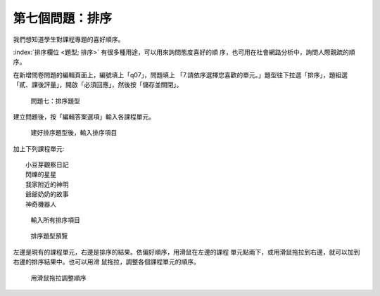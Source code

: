 第七個問題：排序
################

我們想知道學生對課程專題的喜好順序。

:index:`排序欄位 <題型; 排序>` 有很多種用途，可以用來詢問態度喜好的順
序，也可用在社會網路分析中，詢問人際親疏的順序。

在新增問卷問題的編輯頁面上，編號填上「q07」，問題填上
「7.請依序選擇您喜歡的單元。」題型往下拉選「排序」，題組選
「貳、課後評量」，開啟「必須回應」，然後按「儲存並關閉」。

.. figure:: images/03-03-04-order-01.png
    :alt: 問題七：排序題型
    :scale: 60%

    問題七：排序題型

建立問題後，按「編輯答案選項」輸入各課程單元。

.. figure:: images/03-03-04-order-02.png
    :alt: 建好排序題型後，輸入排序項目
    :scale: 60%

    建好排序題型後，輸入排序項目

加上下列課程單元::

    小豆芽觀察日記
    閃爍的星星
    我家附近的神明
    爺爺奶奶的故事
    神奇機器人

.. figure:: images/03-03-04-order-03.png
    :alt: 輸入所有排序項目
    :scale: 60%

    輸入所有排序項目

.. figure:: images/03-03-04-order-04.png
    :alt: 排序題型預覽
    :scale: 60%

    排序題型預覽

左邊是現有的課程單元，右邊是排序的結果。依偏好順序，用滑鼠在左邊的課程
單元點兩下，或用滑鼠拖拉到右邊，就可以加到右邊的排序結果中。也可以用滑
鼠拖拉，調整各個課程單元的順序。

.. figure:: images/03-03-04-order-05.png
    :alt: 用滑鼠拖拉調整順序
    :scale: 60%

    用滑鼠拖拉調整順序
